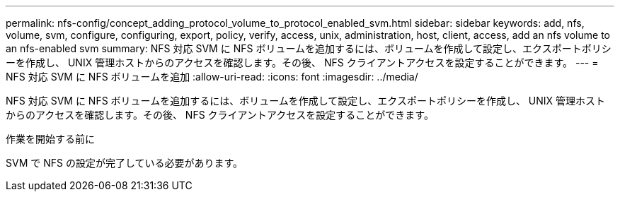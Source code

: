 ---
permalink: nfs-config/concept_adding_protocol_volume_to_protocol_enabled_svm.html 
sidebar: sidebar 
keywords: add, nfs, volume, svm, configure, configuring, export, policy, verify, access, unix, administration, host, client, access, add an nfs volume to an nfs-enabled svm 
summary: NFS 対応 SVM に NFS ボリュームを追加するには、ボリュームを作成して設定し、エクスポートポリシーを作成し、 UNIX 管理ホストからのアクセスを確認します。その後、 NFS クライアントアクセスを設定することができます。 
---
= NFS 対応 SVM に NFS ボリュームを追加
:allow-uri-read: 
:icons: font
:imagesdir: ../media/


[role="lead"]
NFS 対応 SVM に NFS ボリュームを追加するには、ボリュームを作成して設定し、エクスポートポリシーを作成し、 UNIX 管理ホストからのアクセスを確認します。その後、 NFS クライアントアクセスを設定することができます。

.作業を開始する前に
SVM で NFS の設定が完了している必要があります。
